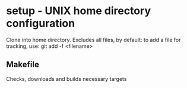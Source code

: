 * setup - UNIX home directory configuration
  Clone into home directory.  Excludes all files, by default: to add
  a file for tracking, use: git add -f <filename>
** Makefile
   Checks, downloads and builds necessary targets
